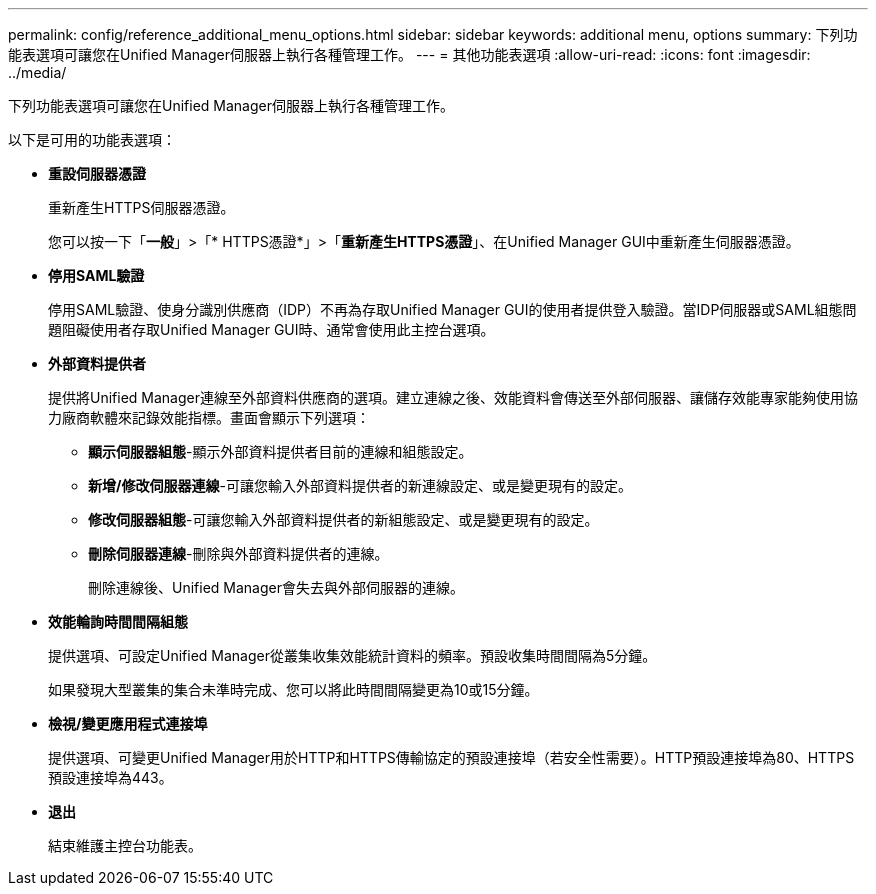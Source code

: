 ---
permalink: config/reference_additional_menu_options.html 
sidebar: sidebar 
keywords: additional menu, options 
summary: 下列功能表選項可讓您在Unified Manager伺服器上執行各種管理工作。 
---
= 其他功能表選項
:allow-uri-read: 
:icons: font
:imagesdir: ../media/


[role="lead"]
下列功能表選項可讓您在Unified Manager伺服器上執行各種管理工作。

以下是可用的功能表選項：

* *重設伺服器憑證*
+
重新產生HTTPS伺服器憑證。

+
您可以按一下「*一般*」>「* HTTPS憑證*」>「*重新產生HTTPS憑證*」、在Unified Manager GUI中重新產生伺服器憑證。

* *停用SAML驗證*
+
停用SAML驗證、使身分識別供應商（IDP）不再為存取Unified Manager GUI的使用者提供登入驗證。當IDP伺服器或SAML組態問題阻礙使用者存取Unified Manager GUI時、通常會使用此主控台選項。

* *外部資料提供者*
+
提供將Unified Manager連線至外部資料供應商的選項。建立連線之後、效能資料會傳送至外部伺服器、讓儲存效能專家能夠使用協力廠商軟體來記錄效能指標。畫面會顯示下列選項：

+
** *顯示伺服器組態*-顯示外部資料提供者目前的連線和組態設定。
** *新增/修改伺服器連線*-可讓您輸入外部資料提供者的新連線設定、或是變更現有的設定。
** *修改伺服器組態*-可讓您輸入外部資料提供者的新組態設定、或是變更現有的設定。
** *刪除伺服器連線*-刪除與外部資料提供者的連線。
+
刪除連線後、Unified Manager會失去與外部伺服器的連線。



* *效能輪詢時間間隔組態*
+
提供選項、可設定Unified Manager從叢集收集效能統計資料的頻率。預設收集時間間隔為5分鐘。

+
如果發現大型叢集的集合未準時完成、您可以將此時間間隔變更為10或15分鐘。

* *檢視/變更應用程式連接埠*
+
提供選項、可變更Unified Manager用於HTTP和HTTPS傳輸協定的預設連接埠（若安全性需要）。HTTP預設連接埠為80、HTTPS預設連接埠為443。

* *退出*
+
結束維護主控台功能表。


